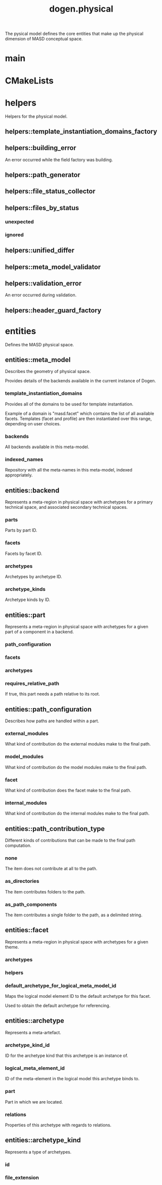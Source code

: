 #+title: dogen.physical
#+options: <:nil c:nil todo:nil ^:nil d:nil date:nil author:nil
:PROPERTIES:
:masd.codec.dia.comment: true
:masd.codec.model_modules: dogen.physical
:masd.codec.input_technical_space: cpp
:masd.codec.reference: cpp.builtins
:masd.codec.reference: cpp.std
:masd.codec.reference: cpp.boost
:masd.codec.reference: dogen.tracing
:masd.codec.reference: dogen.variability
:masd.codec.reference: dogen
:masd.codec.reference: masd
:masd.codec.reference: masd.variability
:masd.codec.reference: dogen.profiles
:masd.variability.profile: dogen.profiles.base.default_profile
:END:

The pysical model defines the core entities that make up the
physical dimension of MASD conceptual space.

* main
:PROPERTIES:
:masd.codec.stereotypes: masd::entry_point, dogen::untypable
:END:
* CMakeLists
:PROPERTIES:
:masd.codec.stereotypes: masd::build::cmakelists, dogen::handcrafted::cmake
:END:
* helpers
:PROPERTIES:
:masd.codec.dia.comment: true
:END:

Helpers for the physical model.

** helpers::template_instantiation_domains_factory
:PROPERTIES:
:masd.codec.stereotypes: dogen::handcrafted::typeable
:END:
** helpers::building_error
:PROPERTIES:
:masd.codec.stereotypes: masd::exception
:END:

An error occurred while the field factory was building.

** helpers::path_generator
:PROPERTIES:
:masd.codec.stereotypes: dogen::handcrafted::typeable
:END:
** helpers::file_status_collector
:PROPERTIES:
:masd.codec.stereotypes: dogen::handcrafted::typeable
:END:
** helpers::files_by_status
*** unexpected
:PROPERTIES:
:masd.codec.type: std::list<boost::filesystem::path>
:END:
*** ignored
:PROPERTIES:
:masd.codec.type: std::list<boost::filesystem::path>
:END:
** helpers::unified_differ
:PROPERTIES:
:masd.codec.stereotypes: dogen::handcrafted::typeable
:END:
** helpers::meta_model_validator
:PROPERTIES:
:masd.codec.stereotypes: dogen::handcrafted::typeable
:END:
** helpers::validation_error
:PROPERTIES:
:masd.codec.stereotypes: masd::exception
:END:

An error occurred during validation.

** helpers::header_guard_factory
:PROPERTIES:
:masd.codec.stereotypes: dogen::handcrafted::typeable
:END:
* entities
:PROPERTIES:
:masd.codec.dia.comment: true
:END:

Defines the MASD physical space.

** entities::meta_model
:PROPERTIES:
:masd.codec.stereotypes: ContainingMetaElement
:END:

Describes the geometry of physical space.

Provides details of the backends available in the current instance of Dogen.

*** template_instantiation_domains
:PROPERTIES:
:masd.codec.type: std::unordered_map<std::string, std::vector<std::string>>
:END:

Provides all of the domains to be used for template instantiation.

Example of a domain is "masd.facet" which contains the list of all available facets.
Templates (facet and profile) are then instantiated over this range, depending on
user choices.

*** backends
:PROPERTIES:
:masd.codec.type: std::list<backend>
:END:

All backends available in this meta-model.

*** indexed_names
:PROPERTIES:
:masd.codec.type: identification::entities::physical_meta_name_indices
:END:

Repository with all the meta-names in this meta-model, indexed appropriately.

** entities::backend
:PROPERTIES:
:masd.codec.stereotypes: ContainingMetaElement, HasTechnicalSpace
:END:

Represents a meta-region in physical space with archetypes for a primary technical
space, and associated secondary technical spaces.

*** parts
:PROPERTIES:
:masd.codec.type: std::unordered_map<identification::entities::physical_meta_id, part>
:END:

Parts by part ID.

*** facets
:PROPERTIES:
:masd.codec.type: std::unordered_map<identification::entities::physical_meta_id, facet>
:END:

Facets by facet ID.

*** archetypes
:PROPERTIES:
:masd.codec.type: std::unordered_map<identification::entities::physical_meta_id, archetype>
:END:

Archetypes by archetype ID.

*** archetype_kinds
:PROPERTIES:
:masd.codec.type: std::unordered_map<std::string, archetype_kind>
:END:

Archetype kinds by ID.

** entities::part
:PROPERTIES:
:masd.codec.stereotypes: ContainingMetaElement
:END:

Represents a meta-region in physical space with archetypes for a given part of a
component in a backend.

*** path_configuration
:PROPERTIES:
:masd.codec.type: path_configuration
:END:
*** facets
:PROPERTIES:
:masd.codec.type: std::unordered_map<identification::entities::physical_meta_id, facet>
:END:
*** archetypes
:PROPERTIES:
:masd.codec.type: std::unordered_map<identification::entities::physical_meta_id, archetype>
:END:
*** requires_relative_path
:PROPERTIES:
:masd.codec.type: bool
:END:

If true, this part needs a path relative to its root.

** entities::path_configuration
Describes how paths are handled within a part.

*** external_modules
:PROPERTIES:
:masd.codec.type: path_contribution_type
:END:

What kind of contribution do the external modules make to the final path.

*** model_modules
:PROPERTIES:
:masd.codec.type: path_contribution_type
:END:

What kind of contribution do the model modules make to the final path.

*** facet
:PROPERTIES:
:masd.codec.type: path_contribution_type
:END:

What kind of contribution does the facet make to the final path.

*** internal_modules
:PROPERTIES:
:masd.codec.type: path_contribution_type
:END:

What kind of contribution do the internal modules make to the final path.

** entities::path_contribution_type
:PROPERTIES:
:masd.codec.stereotypes: masd::enumeration
:END:

Different kinds of contributions that can be made to the final path computation.

*** none
The item does not contribute at all to the path.

*** as_directories
The item contributes folders to the path.

*** as_path_components
The item contributes a single folder to the path, as a delimited string.

** entities::facet
:PROPERTIES:
:masd.codec.stereotypes: ContainingMetaElement, Postfixable
:END:

Represents a meta-region in physical space with archetypes for a given theme.

*** archetypes
:PROPERTIES:
:masd.codec.type: std::unordered_map<identification::entities::physical_meta_id, archetype>
:END:
*** helpers
:PROPERTIES:
:masd.codec.type: std::unordered_map<identification::entities::physical_meta_id, helper>
:END:
*** default_archetype_for_logical_meta_model_id
:PROPERTIES:
:masd.codec.type: std::unordered_map<std::string, archetype>
:END:

Maps the logical model element ID to the default archetype for this facet.

Used to obtain the default archetype for referencing.

** entities::archetype
:PROPERTIES:
:masd.codec.stereotypes: MetaElement, Postfixable, Associatable, HasTechnicalSpace
:END:

Represents a meta-artefact.

*** archetype_kind_id
:PROPERTIES:
:masd.codec.type: std::string
:END:

ID for the archetype kind that this archetype is an instance of.

*** logical_meta_element_id
:PROPERTIES:
:masd.codec.type: identification::entities::logical_meta_id
:END:

ID of the meta-element in the logical model this archetype binds to.

*** part
:PROPERTIES:
:masd.codec.type: identification::entities::physical_meta_id
:END:

Part in which we are located.

*** relations
:PROPERTIES:
:masd.codec.type: relations
:END:

Properties of this archetype with regards to relations.

** entities::archetype_kind
:PROPERTIES:
:masd.codec.stereotypes: Describable
:END:

Represents a type of archetypes.

*** id
:PROPERTIES:
:masd.codec.type: std::string
:END:
*** file_extension
:PROPERTIES:
:masd.codec.type: std::string
:END:
** entities::model
:PROPERTIES:
:masd.codec.stereotypes: Element
:END:

Collection of entities representing objects in physical space.

*** technical_space
:PROPERTIES:
:masd.codec.type: std::string
:END:

Primary technical space that this model belongs to.

*** managed_directories
:PROPERTIES:
:masd.codec.type: std::list<boost::filesystem::path>
:END:
*** outputting_properties
:PROPERTIES:
:masd.codec.type: outputting_properties
:END:
*** orphan_artefacts
:PROPERTIES:
:masd.codec.type: std::list<boost::shared_ptr<physical::entities::artefact>>
:END:

Artefacts that exist in the physical dimension only.

*** meta_model_properties
:PROPERTIES:
:masd.codec.type: meta_model_properties
:END:

Meta-model configuration supplied by this model.

*** has_generatable_artefacts
:PROPERTIES:
:masd.codec.type: bool
:END:

If true the repository has at least one generable artefact, false otherwise.

*** regions_by_logical_id
:PROPERTIES:
:masd.codec.type: std::unordered_map<identification::entities::logical_id, region>
:END:

All physical regions in  this model, by logical ID.

** entities::Describable
:PROPERTIES:
:masd.codec.stereotypes: masd::object_template
:END:
*** description
:PROPERTIES:
:masd.codec.type: std::string
:END:

Human readable description of the entity.

** entities::MetaNameable
:PROPERTIES:
:masd.codec.stereotypes: masd::object_template
:END:

Ability to have a meta-name.

*** meta_name
:PROPERTIES:
:masd.codec.type: identification::entities::physical_meta_name
:END:

Meta-name for this meta-element.

** entities::Labelable
:PROPERTIES:
:masd.codec.stereotypes: masd::object_template
:END:

The ability to attach labels to an element.

*** labels
:PROPERTIES:
:masd.codec.type: std::list<identification::entities::label>
:END:

All labels associated with this element.

** entities::MetaElement
:PROPERTIES:
:masd.codec.parent: entities::Describable, entities::MetaNameable, entities::Labelable
:masd.codec.stereotypes: masd::object_template
:END:
** entities::ContainingMetaElement
:PROPERTIES:
:masd.codec.parent: entities::MetaElement
:masd.codec.stereotypes: masd::object_template
:END:

The meta-element can contain other meta-elements.

*** directory_name
:PROPERTIES:
:masd.codec.type: std::string
:END:

Default name to use for the directory in the file-system representing this element.

** entities::Postfixable
:PROPERTIES:
:masd.codec.stereotypes: masd::object_template
:END:
*** postfix
:PROPERTIES:
:masd.codec.type: std::string
:END:

Postfix to apply to artefacts within this element, if any.

** entities::artefact
:PROPERTIES:
:masd.codec.stereotypes: Element, HasTechnicalSpace
:END:

Represents an entity in physical space.

*** file_path
:PROPERTIES:
:masd.codec.type: boost::filesystem::path
:END:

Full path to the file corresponding to this artefact.

*** content
:PROPERTIES:
:masd.codec.type: std::string
:END:

#+begin_src mustache
Textual content of the artefact.

#+end_src
*** path_properties
:PROPERTIES:
:masd.codec.type: path_properties
:END:

Properties related to paths in the filesystem.

*** dependencies
:PROPERTIES:
:masd.codec.type: std::vector<boost::filesystem::path>
:END:

Files in the project directory that this file depends on, but which are not generated.

*** unified_diff
:PROPERTIES:
:masd.codec.type: std::string
:END:

Unified diff between the in-memory artefact and the file in the filesystem.

*** operation
:PROPERTIES:
:masd.codec.type: operation
:END:

Operation to be applied to this artefact.

*** enablement_properties
:PROPERTIES:
:masd.codec.type: enablement_properties
:END:

Stores the properties related to the enablement, as read out from configuration.

*** formatting_style
:PROPERTIES:
:masd.codec.type: formatting_styles
:END:

What type of M2T transform to use in order to generate the artefact's content.

*** formatting_input
:PROPERTIES:
:masd.codec.type: std::string
:END:

Template used as input in order to generate the artefact's content, if any.

*** relations
:PROPERTIES:
:masd.codec.type: relation_properties
:END:
** entities::Configurable
:PROPERTIES:
:masd.codec.stereotypes: masd::object_template
:END:

Ability to have meta-data associated.

*** configuration
:PROPERTIES:
:masd.codec.type: boost::shared_ptr<variability::entities::configuration>
:END:

Configuration for this element.

** entities::Provenance
:PROPERTIES:
:masd.codec.stereotypes: masd::object_template
:END:

Properties related to the origin of the modeling element.

*** provenance
:PROPERTIES:
:masd.codec.type: identification::entities::logical_provenance
:END:

Details of the provenance of this model element.

** entities::Nameable
:PROPERTIES:
:masd.codec.stereotypes: masd::object_template
:END:

Ability to have a name.

*** name
:PROPERTIES:
:masd.codec.type: identification::entities::physical_name
:END:

Name of the physical element.

** entities::LogicalPhysicalSpaceIdentity
:PROPERTIES:
:masd.codec.stereotypes: masd::object_template
:END:
*** id
:PROPERTIES:
:masd.codec.type: identification::entities::logical_meta_physical_id
:END:

Point in logical-physical space represented by this element.

** entities::Element
:PROPERTIES:
:masd.codec.parent: entities::MetaNameable, entities::Configurable, entities::Provenance, entities::Nameable, entities::LogicalPhysicalSpaceIdentity
:masd.codec.stereotypes: masd::object_template
:END:
** entities::outputting_properties
Properties related to outputting.

*** force_write
:PROPERTIES:
:masd.codec.type: bool
:END:
*** delete_extra_files
:PROPERTIES:
:masd.codec.type: bool
:END:
*** ignore_files_matching_regex
:PROPERTIES:
:masd.codec.type: std::vector<std::string>
:END:
*** delete_empty_directories
:PROPERTIES:
:masd.codec.type: bool
:END:
** entities::operation
Operation to apply to an artefact.

*** type
:PROPERTIES:
:masd.codec.type: operation_type
:END:
*** reason
:PROPERTIES:
:masd.codec.type: operation_reason
:END:
** entities::operation_type
:PROPERTIES:
:masd.cpp.hash.enabled: true
:masd.codec.stereotypes: masd::enumeration
:END:

Operation to perform to a given artefact.

*** create_only
Creates a file from an artefact only if it does not yet exist.

*** write
Unconditionally writes an artefact into file.

*** ignore
Ingores an artefact.

*** remove
Deletes a file.

** entities::operation_reason
:PROPERTIES:
:masd.cpp.hash.enabled: true
:masd.codec.stereotypes: masd::enumeration
:END:

Reasons for performing an operation.

*** newly_generated
Artefact will produce a new generated file.

*** changed_generated
Artefact will produce a changed generated file.

*** unchanged_generated
Generated artefact contents match file contents.

*** already_exists
The file already exists and we we're asked to create only.

*** ignore_generated
User requested artefact to be ignored.

*** force_write
User requested to always write generated artefacts.

*** unexpected
Artefact represents an unexpected file in project.

*** ignore_unexpected
File is unexpected but the user asked us not to delete it.

*** ignore_regex
File is unexpected but the user asked us to ignore it via regexes.

** entities::Associatable
:PROPERTIES:
:masd.codec.stereotypes: masd::object_template
:END:

The meta-element is associated with other meta-elements

*** depends
:PROPERTIES:
:masd.codec.type: std::list<std::string>
:END:

List of meta-elements this meta-element depends upon, if any.

*** generates
:PROPERTIES:
:masd.codec.type: std::list<std::string>
:END:

List of meta-elements this meta-element is used to generate, if any.

*** generated_by
:PROPERTIES:
:masd.codec.type: std::string
:END:

Meta-element used to generate this meta-element, if any.

** entities::model_set
:PROPERTIES:
:masd.codec.stereotypes: Nameable
:END:

Represents a set of related physical models.

*** models
:PROPERTIES:
:masd.codec.type: std::list<model>
:END:

All models that are a member of this set.

** entities::relation_status
:PROPERTIES:
:masd.codec.stereotypes: masd::enumeration
:END:

Status of a given archetype with regards to being related to other archetypes.

*** not_relatable
Archertype cannot be legally related to other archetypes.

*** relatable
Archetype can be related to archetypes.

*** facet_default
FIXME: hack for now

** entities::constant_relation
:PROPERTIES:
:masd.codec.stereotypes: Urnable, Labelable
:END:

Represents a relation between archetypes, fixed to a logical model element.

*** logical_model_element_id
:PROPERTIES:
:masd.codec.type: std::string
:END:

ID of the logical model element that the relation is fixed against.

Element must exist in the current loaded models.

** entities::variable_relation
:PROPERTIES:
:masd.codec.stereotypes: Urnable
:END:
*** type
:PROPERTIES:
:masd.codec.type: variable_relation_type
:END:

How these archetypes are related.

** entities::Urnable
:PROPERTIES:
:masd.codec.stereotypes: masd::object_template
:END:
*** original_urn
:PROPERTIES:
:masd.codec.type: std::string
:END:

URN which may or may not be an archetype URN.

 It must have the form "archetype:" if pointing to an archetype, or  "label:" if 
pointing to a label, and then is followed by "KEY:VALUE". The label must resolve
to a unique archetype.

*** resolved_urn
:PROPERTIES:
:masd.codec.type: std::string
:END:

URN pointing to the archetype.

 It must have the form "archetype:".

** entities::variable_relation_type
:PROPERTIES:
:masd.codec.stereotypes: masd::enumeration
:END:

Lists all of the valid variable relation types.

*** self
Logical element is related to itself across different projections.

*** parent
Parent of logical element.

*** child
Child of logical element.

*** transparent
The relation with another logical element requires the element's full definition.

*** opaque
The relation with another logical element does not requires its full definition.

*** associative_key
The associated element is used as an associative key.

*** visitation
The associated element visits or is visited by the current element.

** entities::relations
Models relationships between archetypes.

*** status
:PROPERTIES:
:masd.codec.type: relation_status
:END:

Status of this archetype with regards to being related to archetypes.

*** constant
:PROPERTIES:
:masd.codec.type: std::list<constant_relation>
:END:

All archetypes this archetype is related to,  over a fixed logical meta-model
element.

*** variable
:PROPERTIES:
:masd.codec.type: std::list<variable_relation>
:END:

All archetypes this archetype is related to,  over a variable logical meta-model
element.

*** hard_coded
:PROPERTIES:
:masd.codec.type: std::list<hard_coded_relation>
:END:
** entities::hard_coded_relation
Relations against hard-coded values.

*** value
:PROPERTIES:
:masd.codec.type: std::string
:END:
** entities::region
:PROPERTIES:
:masd.codec.stereotypes: Configurable, Provenance
:END:

Represents a region of logical-physical space fixed at one logical point.

*** artefacts_by_archetype
:PROPERTIES:
:masd.codec.type: std::unordered_map<identification::entities::physical_meta_id, boost::shared_ptr<physical::entities::artefact>>
:END:

All artefacts that are contained within this set, organised by archetype.

*** archetype_for_role
:PROPERTIES:
:masd.codec.type: std::unordered_map<std::string, identification::entities::physical_meta_id>
:END:

Resolves a role into a concrete archetype, in the context of this logical element.

*** is_generatable
:PROPERTIES:
:masd.codec.type: bool
:END:

If false, the entire artefact set is not generatable.

** entities::formatting_styles
:PROPERTIES:
:masd.codec.stereotypes: masd::enumeration
:END:
*** stock
*** wale
*** stitch
** entities::enablement_properties
Stores the properties related to the enablement.

*** enabled
:PROPERTIES:
:masd.codec.type: bool
:END:

If true, the artefact is enabled and its content will be computed.

The enabled flag is computed from the configuration read out.

*** overwrite
:PROPERTIES:
:masd.codec.type: bool
:END:

If true, the artefact will be expressed to the filesystem if there are changes.

The overwrite flag is computed from the configuration read out.

*** facet_enabled
:PROPERTIES:
:masd.codec.type: boost::optional<bool>
:END:

If supplied and true, the facet is enabled.

*** archetype_enabled
:PROPERTIES:
:masd.codec.type: boost::optional<bool>
:END:

If supplied and true, the archetype is enabled.

*** facet_overwrite
:PROPERTIES:
:masd.codec.type: boost::optional<bool>
:END:

If supplied and true, the facet will have overwrite on.

*** archetype_overwrite
:PROPERTIES:
:masd.codec.type: boost::optional<bool>
:END:

If supplied and true, the archetype will have overwrite on.

** entities::formatting_configuration
*** styles
:PROPERTIES:
:masd.codec.type: formatting_styles
:END:
*** input
:PROPERTIES:
:masd.codec.type: std::string
:END:
** entities::backend_properties
:PROPERTIES:
:masd.codec.stereotypes: MetaIdentifiable
:END:

Properties related to the backend.

*** enabled
:PROPERTIES:
:masd.codec.type: bool
:END:

If true, the backend is enabled.

*** file_path
:PROPERTIES:
:masd.codec.type: boost::filesystem::path
:END:

Full path to the backend.

*** technical_space_version
:PROPERTIES:
:masd.codec.type: std::string
:END:

Technical space version to use.

*** enable_backend_directories
:PROPERTIES:
:masd.codec.type: bool
:END:

Copy of the component level configuration for backend directory enablement.

*** directory_name
:PROPERTIES:
:masd.codec.type: std::string
:END:

Directory name as read out from the configuration.

*** computed_directory_name
:PROPERTIES:
:masd.codec.type: std::string
:END:

Name of the directory to use for the backend, computed from configuration.

** entities::archetype_kind_properties
:PROPERTIES:
:masd.codec.stereotypes: MetaNameable
:END:
*** file_extension
:PROPERTIES:
:masd.codec.type: std::string
:END:
** entities::facet_properties
:PROPERTIES:
:masd.codec.stereotypes: MetaIdentifiable
:END:

Properties related to the facet.

*** enabled
:PROPERTIES:
:masd.codec.type: bool
:END:

If true, the facet is enabled.

*** overwrite
:PROPERTIES:
:masd.codec.type: bool
:END:

If true, all archetypes in this facet will be set to overwrite.

*** directory_name
:PROPERTIES:
:masd.codec.type: std::string
:END:

Directory name as read out from the configuration.

*** computed_directory_name
:PROPERTIES:
:masd.codec.type: std::string
:END:

Computed name of the directory to use for the facet.

*** postfix
:PROPERTIES:
:masd.codec.type: std::string
:END:

Postfix as read out from the configuration, if any.

*** computed_postfix
:PROPERTIES:
:masd.codec.type: std::string
:END:

Computed postfix to apply to all artefacts in this facet.

** entities::archetype_properties
:PROPERTIES:
:masd.codec.stereotypes: MetaIdentifiable
:END:

Properties related to the archetype.

*** enabled
:PROPERTIES:
:masd.codec.type: bool
:END:

If true, the archetype is enabled.

*** overwrite
:PROPERTIES:
:masd.codec.type: boost::optional<bool>
:END:

If true, all artefacts for this archetype will be set to overwrite.

*** postfix
:PROPERTIES:
:masd.codec.type: std::string
:END:

Postfix as read out from the configuration.

*** computed_postfix
:PROPERTIES:
:masd.codec.type: std::string
:END:

Computed postfix to apply to all artefacts of this archetype.

*** backend_properties
:PROPERTIES:
:masd.codec.type: backend_properties
:END:
*** facet_properties
:PROPERTIES:
:masd.codec.type: facet_properties
:END:
*** part_properties
:PROPERTIES:
:masd.codec.type: part_properties
:END:
** entities::meta_model_properties
Meta-model configuration supplied by this model.

The meta-model properties represent a set of variability overrides supplied on top
of the existing physical meta-model. In addition, the properties also contain 
computed values on the back of physical transforms.

*** output_directory_path
:PROPERTIES:
:masd.codec.type: boost::filesystem::path
:END:

Full path to the output directory chosen by the user.

*** file_path
:PROPERTIES:
:masd.codec.type: boost::filesystem::path
:END:

Full path to the component.

*** backend_properties
:PROPERTIES:
:masd.codec.type: std::unordered_map<identification::entities::physical_meta_id, backend_properties>
:END:
*** facet_properties
:PROPERTIES:
:masd.codec.type: std::unordered_map<identification::entities::physical_meta_id, facet_properties>
:END:
*** archetype_properties
:PROPERTIES:
:masd.codec.type: std::unordered_map<identification::entities::physical_meta_id, archetype_properties>
:END:
*** archetype_kind_properties
:PROPERTIES:
:masd.codec.type: std::unordered_map<identification::entities::physical_meta_id, archetype_kind_properties>
:END:
*** part_properties
:PROPERTIES:
:masd.codec.type: std::unordered_map<identification::entities::physical_meta_id, part_properties>
:END:
*** enabled_backends
:PROPERTIES:
:masd.codec.type: std::unordered_set<identification::entities::physical_meta_id>
:END:

Contains the IDs of all of the backends which are enabled.

*** enabled_archetype_for_element
:PROPERTIES:
:masd.codec.type: std::unordered_set<identification::entities::logical_meta_physical_id>
:END:
*** project_path_properties
:PROPERTIES:
:masd.codec.type: project_path_properties
:END:
** entities::part_properties
:PROPERTIES:
:masd.codec.stereotypes: MetaIdentifiable
:END:

Properties related to the part.

*** file_path
:PROPERTIES:
:masd.codec.type: boost::filesystem::path
:END:

Full path to the facet.

*** relative_path
:PROPERTIES:
:masd.codec.type: boost::filesystem::path
:END:

Path to the part, relative to the component directory.

Only required when the part is located outside of the component directory.

*** directory_name
:PROPERTIES:
:masd.codec.type: std::string
:END:

Directory name as read out from the configuration.

*** computed_directory_name
:PROPERTIES:
:masd.codec.type: std::string
:END:

Computed name of the directory to use for the part.

** entities::path_properties
*** file_path
:PROPERTIES:
:masd.codec.type: boost::filesystem::path
:END:

Full path to the file corresponding to this artefact.

*** header_guard
:PROPERTIES:
:masd.codec.type: std::string
:END:

C++ header guard for this artefact, if any,

*** inclusion_path
:PROPERTIES:
:masd.codec.type: boost::filesystem::path
:END:

Path for inclusion for this artefact, computed from the path.

Note that this is will not necessarily be used for the inclusion directive.

*** inclusion_directives
:PROPERTIES:
:masd.codec.type: inclusion_directives
:END:
*** inclusion_dependencies
:PROPERTIES:
:masd.codec.type: std::list<std::string>
:END:

C++ Inlusion dependencies for this artefact.

*** using_dependencies
:PROPERTIES:
:masd.codec.type: std::list<std::string>
:END:
*** relative_path
:PROPERTIES:
:masd.codec.type: boost::filesystem::path
:END:
** entities::project_path_properties
Legacy type containing all proprties related to paths.

*** include_directory_name
:PROPERTIES:
:masd.codec.type: std::string
:END:
*** source_directory_name
:PROPERTIES:
:masd.codec.type: std::string
:END:
*** disable_facet_directories
:PROPERTIES:
:masd.codec.type: bool
:END:
*** header_file_extension
:PROPERTIES:
:masd.codec.type: std::string
:END:
*** implementation_file_extension
:PROPERTIES:
:masd.codec.type: std::string
:END:
*** tests_directory_name
:PROPERTIES:
:masd.codec.type: std::string
:END:
*** templates_directory_name
:PROPERTIES:
:masd.codec.type: std::string
:END:
*** templates_file_extension
:PROPERTIES:
:masd.codec.type: std::string
:END:
*** enable_unique_file_names
:PROPERTIES:
:masd.codec.type: bool
:END:
*** headers_output_directory
:PROPERTIES:
:masd.codec.type: std::string
:END:

Directory in which to place C++ header files. Must be a relative path.

*** enable_backend_directories
:PROPERTIES:
:masd.codec.type: bool
:END:

If true, backends should have backend-specific directories to store their artefacts.

*** implementation_directory_full_path
:PROPERTIES:
:masd.codec.type: boost::filesystem::path
:END:
*** include_directory_full_path
:PROPERTIES:
:masd.codec.type: boost::filesystem::path
:END:
*** templates_directory_full_path
:PROPERTIES:
:masd.codec.type: boost::filesystem::path
:END:
** entities::MetaIdentifiable
:PROPERTIES:
:masd.codec.stereotypes: masd::object_template
:END:
*** meta_id
:PROPERTIES:
:masd.codec.type: identification::entities::physical_meta_id
:END:

Meta-id of the physical meta-element.

** entities::legacy_archetype_kind
:PROPERTIES:
:masd.codec.stereotypes: masd::enumeration
:END:

Kinds of archetypes available across all technical spaces.

*** visual_studio_solution
*** visual_studio_project
*** odb_options
*** msbuild_targets
*** tests_cmakelists
*** source_cmakelists
*** include_cmakelists
*** cpp_header
*** cpp_implementation
*** tests_cpp_main
*** tests_cpp_implementation
*** templates
*** csharp_implementation
** entities::relation_properties
*** status
:PROPERTIES:
:masd.codec.type: relation_status
:END:
*** relations
:PROPERTIES:
:masd.codec.type: std::list<std::string>
:END:

Artefacts that this artefact depends on.

The format used is dependent on the technical space the artefact belongs to.

** entities::inclusion_directives
Represents the group of inclusion directives associated with a name and an archetype.

*** primary
:PROPERTIES:
:masd.codec.type: std::string
:END:

The main inclusion directive needed for this element.

*** secondary
:PROPERTIES:
:masd.codec.type: std::list<std::string>
:END:

Any other directives that are also needed for this element.

** entities::HasTechnicalSpace
:PROPERTIES:
:masd.codec.stereotypes: masd::object_template
:END:
*** technical_space
:PROPERTIES:
:masd.codec.type: identification::entities::technical_space
:END:

Technical space to which this physical element belongs to.

** entities::helper
:PROPERTIES:
:masd.codec.stereotypes: MetaElement, Associatable, HasTechnicalSpace
:END:
*** relations
:PROPERTIES:
:masd.codec.type: relations
:END:

Properties of this helper with regards to relations.

*** part
:PROPERTIES:
:masd.codec.type: identification::entities::physical_meta_id
:END:

Part in which we are located.

*** family
:PROPERTIES:
:masd.codec.type: std::string
:END:
*** owning_formatters
:PROPERTIES:
:masd.codec.type: std::list<identification::entities::physical_meta_id>
:END:
*** owning_facets
:PROPERTIES:
:masd.codec.type: std::list<identification::entities::physical_meta_id>
:END:
* features
:PROPERTIES:
:masd.codec.dia.comment: true
:END:

Features for the MASD physical model.

** features::facet_features
:PROPERTIES:
:masd.variability.instantiation_domain_name: masd.facet
:masd.codec.stereotypes: masd::variability::feature_template_bundle
:END:

Physical features common to all facets.

*** directory_name
:PROPERTIES:
:masd.variability.binding_point: global
:masd.variability.default_value_override.cpp.types: "types"
:masd.variability.default_value_override.cpp.hash: "hash"
:masd.variability.default_value_override.cpp.tests: "generated_tests"
:masd.variability.default_value_override.cpp.io: "io"
:masd.variability.default_value_override.cpp.lexical_cast: "lexical_cast"
:masd.variability.default_value_override.cpp.templates: "templates"
:masd.variability.default_value_override.cpp.odb: "odb"
:masd.variability.default_value_override.cpp.test_data: "test_data"
:masd.variability.default_value_override.cpp.serialization: "serialization"
:masd.variability.default_value_override.csharp.types: "Types"
:masd.variability.default_value_override.csharp.io: "Dumpers"
:masd.variability.default_value_override.csharp.test_data: "SequenceGenerators"
:masd.codec.type: masd::variability::text
:masd.codec.value: ""
:END:

Directory in which to place this facet.

*** postfix
:PROPERTIES:
:masd.variability.binding_point: global
:masd.variability.default_value_override.cpp.tests: "tests"
:masd.variability.default_value_override.cpp.hash: "hash"
:masd.variability.default_value_override.cpp.lexical_cast: "lc"
:masd.variability.default_value_override.cpp.io: "io"
:masd.variability.default_value_override.cpp.odb: "pragmas"
:masd.variability.default_value_override.cpp.test_data: "td"
:masd.variability.default_value_override.cpp.serialization: "ser"
:masd.variability.default_value_override.csharp.io: "Dumper"
:masd.variability.default_value_override.csharp.test_data: "SequenceGenerator"
:masd.codec.type: masd::variability::text
:masd.codec.value: ""
:END:

Postfix to use for all files that belong to this facet.

*** overwrite
:PROPERTIES:
:masd.variability.binding_point: element
:masd.codec.type: masd::variability::boolean
:masd.codec.value: "true"
:END:

If true, the generated files will overwrite existing files.

** features::archetype_features
:PROPERTIES:
:masd.variability.instantiation_domain_name: masd.archetype
:masd.codec.stereotypes: masd::variability::feature_template_bundle
:END:

Features common to all archetypes.

*** postfix
:PROPERTIES:
:masd.variability.binding_point: global
:masd.variability.default_value_override.forward_declarations: "fwd"
:masd.variability.default_value_override.factory: "factory"
:masd.variability.default_value_override.transform: "transform"
:masd.codec.type: masd::variability::text
:masd.codec.value: ""
:END:

Postfix to use for all files that belong to this facet.

*** overwrite
:PROPERTIES:
:masd.variability.binding_point: element
:masd.codec.type: masd::variability::boolean
:masd.codec.value: "true"
:END:

If true, the generated files will overwrite existing files.

** features::initializer
:PROPERTIES:
:masd.codec.stereotypes: masd::variability::initializer
:END:
** features::filesystem
:PROPERTIES:
:masd.variability.default_binding_point: global
:masd.variability.key_prefix: masd.physical
:masd.codec.stereotypes: masd::variability::feature_bundle
:END:

Features related to filesystem operations.

*** force_write
:PROPERTIES:
:masd.codec.type: masd::variability::boolean
:masd.codec.value: "false"
:END:

If true, artefacts are always written to the filesystem.

If false, the system will check to see if writing is needed by performing a binary
diff. If no changes are detected, no writting is performed.

*** delete_extra_files
:PROPERTIES:
:masd.codec.type: masd::variability::boolean
:masd.codec.value: "true"
:END:

If true, any files the code generator is not aware of are deleted.

If you'd like to skip the deletion of certain files, set  "ignore_files_matching_regex" accordingly.

*** ignore_files_matching_regex
:PROPERTIES:
:masd.variability.is_optional: true
:masd.codec.type: masd::variability::text_collection
:END:

Regular expressions to filter files prior to deletion.

Only applicable if "delete_extra_files" is enabled.

*** delete_empty_directories
:PROPERTIES:
:masd.codec.type: masd::variability::boolean
:masd.codec.value: "false"
:END:

If true, all directories without any files will be deleted.

This setting is recursive: if a directory is composed of one or more directories that
are themselves empty, the entire directory tree is deleted.

*** enable_backend_directories
:PROPERTIES:
:masd.codec.type: masd::variability::boolean
:masd.codec.value: "false"
:END:

If true, a directory is created for each technical space targeted.

Note that this setting is only relevant if you are targetting a single output technical
space. If you are targetting more than one, it will automatically be set to true.

** features::enablement
:PROPERTIES:
:masd.variability.default_binding_point: any
:masd.variability.generate_static_configuration: false
:masd.variability.instantiation_domain_name: masd
:masd.codec.stereotypes: masd::variability::feature_template_bundle
:END:

Enablement related properties.

*** enabled
:PROPERTIES:
:masd.codec.type: masd::variability::boolean
:masd.codec.value: "true"
:END:

If true, decorations are enabled on this modeling element.

** features::formatting
:PROPERTIES:
:masd.variability.default_binding_point: any
:masd.variability.instantiation_domain_name: masd.archetype
:masd.codec.stereotypes: masd::variability::feature_template_bundle
:END:

Features related to formatting.

*** formatting_style
:PROPERTIES:
:masd.codec.type: masd::variability::text
:END:

Style of formatting to use for this archetype.

*** formatting_input
:PROPERTIES:
:masd.codec.type: masd::variability::text
:END:

If the formatting style requires a template, the name of the template to use.

** features::backend_features
:PROPERTIES:
:masd.variability.instantiation_domain_name: masd.backend
:masd.codec.stereotypes: masd::variability::feature_template_bundle
:END:

Physical features common to all backends.

*** directory_name
:PROPERTIES:
:masd.variability.binding_point: global
:masd.variability.default_value_override.cpp: "cpp"
:masd.variability.default_value_override.csharp: "cs"
:masd.codec.type: masd::variability::text
:masd.codec.value: ""
:END:

Directory in which to place this backend.

** features::path_features
:PROPERTIES:
:masd.variability.generate_static_configuration: true
:masd.variability.key_prefix: masd.cpp
:masd.codec.stereotypes: masd::variability::feature_bundle
:END:

Set of features related to path processing.

*** headers_output_directory
:PROPERTIES:
:masd.variability.binding_point: global
:masd.variability.is_optional: true
:masd.codec.type: masd::variability::text
:END:

Override location of public c++ headers.

*** source_directory_name
:PROPERTIES:
:masd.variability.binding_point: global
:masd.codec.type: masd::variability::text
:masd.codec.value: "src"
:END:

Directory in which to place C++ source files.

*** include_directory_name
:PROPERTIES:
:masd.variability.binding_point: global
:masd.codec.type: masd::variability::text
:masd.codec.value: "include"
:END:

Directory in which to place include headers.

*** tests_directory_name
:PROPERTIES:
:masd.variability.binding_point: global
:masd.codec.type: masd::variability::text
:masd.codec.value: "generated_tests"
:END:

Directory in which to place c++ tests.

*** templates_directory_name
:PROPERTIES:
:masd.variability.binding_point: global
:masd.codec.type: masd::variability::text
:masd.codec.value: "templates"
:END:

Directory in which to place text templates.

*** header_file_extension
:PROPERTIES:
:masd.variability.binding_point: global
:masd.codec.type: masd::variability::text
:masd.codec.value: "hpp"
:END:

Extension to use for C++ header files.

*** implementation_file_extension
:PROPERTIES:
:masd.variability.binding_point: global
:masd.codec.type: masd::variability::text
:masd.codec.value: "cpp"
:END:

Extension to use for C++ implementation files.

*** templates_file_extension
:PROPERTIES:
:masd.variability.binding_point: global
:masd.codec.type: masd::variability::text
:masd.codec.value: "wale"
:END:

Extension to use for text templates.

*** enable_unique_file_names
:PROPERTIES:
:masd.variability.binding_point: global
:masd.codec.type: masd::variability::boolean
:masd.codec.value: "true"
:END:

If true, make all file names unique within a model.

*** disable_facet_directories
:PROPERTIES:
:masd.variability.binding_point: global
:masd.codec.type: masd::variability::boolean
:masd.codec.value: "false"
:END:

If true, facet directories will not be used.

** features::directive_features
:PROPERTIES:
:masd.variability.default_binding_point: element
:masd.variability.instantiation_domain_name: masd.cpp.archetype
:masd.codec.stereotypes: masd::variability::feature_template_bundle
:END:
*** primary_inclusion_directive
:PROPERTIES:
:masd.codec.type: masd::variability::text
:END:
*** secondary_inclusion_directive
:PROPERTIES:
:masd.codec.type: masd::variability::text_collection
:END:
** features::inclusion_features
:PROPERTIES:
:masd.variability.generate_static_configuration: false
:masd.variability.key_prefix: masd.cpp
:masd.codec.stereotypes: masd::variability::feature_bundle
:END:
*** inclusion_required
:PROPERTIES:
:masd.variability.binding_point: element
:masd.codec.type: masd::variability::boolean
:masd.codec.value: "true"
:END:

If true, inclusion is required for this modeling element.

* transforms
:PROPERTIES:
:masd.codec.dia.comment: true
:END:

Contains all of the transforms needed to produce
models and meta-models for the physical model.

** transforms::context
:PROPERTIES:
:masd.cpp.types.class_forward_declarations.enabled: true
:masd.codec.stereotypes: dogen::typeable, dogen::pretty_printable
:END:
*** diffing_configuration
:PROPERTIES:
:masd.codec.type: boost::optional<diffing_configuration>
:END:
*** reporting_configuration
:PROPERTIES:
:masd.codec.type: boost::optional<reporting_configuration>
:END:
*** dry_run_mode_enabled
:PROPERTIES:
:masd.codec.type: bool
:END:
*** feature_model
:PROPERTIES:
:masd.codec.type: boost::shared_ptr<variability::entities::feature_model>
:END:
*** meta_model
:PROPERTIES:
:masd.codec.type: boost::shared_ptr<entities::meta_model>
:END:

Meta-model for the physical dimension.

*** tracer
:PROPERTIES:
:masd.codec.type: boost::shared_ptr<tracing::tracer>
:END:
*** output_directory_path
:PROPERTIES:
:masd.codec.type: boost::filesystem::path
:END:

Full path to the output directory chosen by the user.

** transforms::transform_exception
:PROPERTIES:
:masd.codec.stereotypes: masd::exception
:END:
** transforms::file_generation_chain
:PROPERTIES:
:masd.codec.stereotypes: dogen::handcrafted::typeable
:END:
** transforms::write_artefacts_transform
:PROPERTIES:
:masd.codec.stereotypes: dogen::handcrafted::typeable
:END:
** transforms::update_outputting_properties_transform
:PROPERTIES:
:masd.codec.stereotypes: dogen::handcrafted::typeable
:END:
** transforms::remove_files_transform
:PROPERTIES:
:masd.codec.stereotypes: dogen::handcrafted::typeable
:END:
** transforms::generate_report_transform
:PROPERTIES:
:masd.codec.stereotypes: dogen::handcrafted::typeable
:END:
** transforms::model_post_processing_chain
:PROPERTIES:
:masd.codec.stereotypes: dogen::handcrafted::typeable
:END:
** transforms::generate_diffs_transform
:PROPERTIES:
:masd.codec.stereotypes: dogen::handcrafted::typeable
:END:
** transforms::gather_external_artefacts_transform
:PROPERTIES:
:masd.codec.stereotypes: dogen::handcrafted::typeable
:END:
** transforms::generate_patch_transform
:PROPERTIES:
:masd.codec.stereotypes: dogen::handcrafted::typeable
:END:
** transforms::mock_content_filler_transform
:PROPERTIES:
:masd.codec.stereotypes: dogen::handcrafted::typeable
:END:
** transforms::operation_transform
:PROPERTIES:
:masd.codec.stereotypes: dogen::handcrafted::typeable
:END:
** transforms::merge_transform
:PROPERTIES:
:masd.codec.stereotypes: dogen::handcrafted::typeable
:END:
** transforms::meta_model_production_chain
:PROPERTIES:
:masd.codec.stereotypes: dogen::handcrafted::typeable
:END:
** transforms::compute_name_indices_transform
:PROPERTIES:
:masd.codec.stereotypes: dogen::handcrafted::typeable
:END:
** transforms::minimal_context
:PROPERTIES:
:masd.codec.stereotypes: dogen::typeable, dogen::pretty_printable
:END:

Smallest possible context required for bootstrapping purposes.

*** tracer
:PROPERTIES:
:masd.codec.type: boost::shared_ptr<tracing::tracer>
:END:
** transforms::meta_model_assembly_transform
:PROPERTIES:
:masd.codec.stereotypes: dogen::handcrafted::typeable
:END:
** transforms::compute_template_instantiation_domains
:PROPERTIES:
:masd.codec.stereotypes: dogen::handcrafted::typeable
:END:
** transforms::model_population_chain
:PROPERTIES:
:masd.codec.stereotypes: dogen::handcrafted::typeable
:END:
** transforms::meta_model_properties_transform
:PROPERTIES:
:masd.codec.stereotypes: dogen::handcrafted::typeable
:END:
** transforms::enablement_transform
:PROPERTIES:
:masd.codec.stereotypes: dogen::handcrafted::typeable
:END:
** transforms::formatting_transform
:PROPERTIES:
:masd.codec.stereotypes: dogen::handcrafted::typeable
:END:
** transforms::generability_transform
:PROPERTIES:
:masd.codec.stereotypes: dogen::handcrafted::typeable
:END:
** transforms::paths_transform
:PROPERTIES:
:masd.codec.stereotypes: dogen::handcrafted::typeable
:END:
** transforms::remove_regions_transform
:PROPERTIES:
:masd.codec.stereotypes: dogen::handcrafted::typeable
:END:
** transforms::legacy_paths_transform
:PROPERTIES:
:masd.codec.stereotypes: dogen::handcrafted::typeable
:END:
** transforms::relations_transform
:PROPERTIES:
:masd.codec.stereotypes: dogen::handcrafted::typeable
:END:
* registrar
:PROPERTIES:
:masd.codec.stereotypes: masd::serialization::type_registrar
:END:
